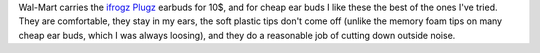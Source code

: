 .. title: ifrogz Plugz EarBuds
.. slug: ifrogz-plugz-earbuds
.. date: 2011-04-01 00:00:00 UTC-05:00
.. tags: earbuds
.. category: electronics
.. link: 
.. description: 
.. type: text


Wal-Mart carries the ifrogz_ Plugz_ earbuds for 10$, and for cheap ear
buds I like these the best of the ones I've tried.  They are
comfortable, they stay in my ears, the soft plastic tips don't come
off (unlike the memory foam tips on many cheap ear buds, which I was
always loosing), and they do a reasonable job of cutting down outside
noise. 

.. _ifrogz: http://ifrogz.com/
.. _Plugz: https://web.archive.org/web/20120124010324/http://ifrogz.com/product/EPPlugz
